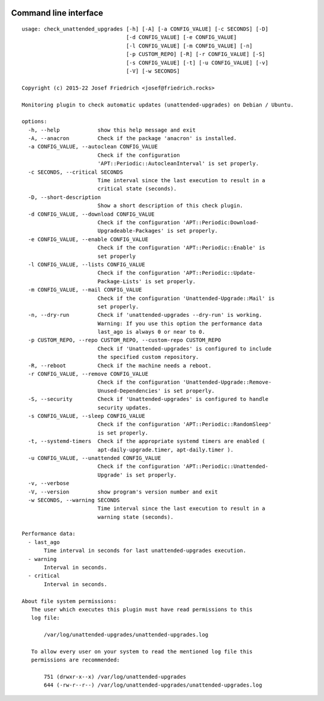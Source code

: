 .. image:: http://img.shields.io/pypi/v/check-unattended-upgrades.svg
    :target: https://pypi.org/project/check-unattended-upgrades
    :alt: This package on the Python Package Index

.. image:: https://github.com/Josef-Friedrich/check_unattended_upgrades/actions/workflows/tests.yml/badge.svg
    :target: https://github.com/Josef-Friedrich/check_unattended_upgrades/actions/workflows/tests.yml
    :alt: Tests

Command line interface
----------------------

:: 

    usage: check_unattended_upgrades [-h] [-A] [-a CONFIG_VALUE] [-c SECONDS] [-D]
                                     [-d CONFIG_VALUE] [-e CONFIG_VALUE]
                                     [-l CONFIG_VALUE] [-m CONFIG_VALUE] [-n]
                                     [-p CUSTOM_REPO] [-R] [-r CONFIG_VALUE] [-S]
                                     [-s CONFIG_VALUE] [-t] [-u CONFIG_VALUE] [-v]
                                     [-V] [-w SECONDS]

    Copyright (c) 2015-22 Josef Friedrich <josef@friedrich.rocks>

    Monitoring plugin to check automatic updates (unattended-upgrades) on Debian / Ubuntu.

    options:
      -h, --help            show this help message and exit
      -A, --anacron         Check if the package 'anacron' is installed.
      -a CONFIG_VALUE, --autoclean CONFIG_VALUE
                            Check if the configuration
                            'APT::Periodic::AutocleanInterval' is set properly.
      -c SECONDS, --critical SECONDS
                            Time interval since the last execution to result in a
                            critical state (seconds).
      -D, --short-description
                            Show a short description of this check plugin.
      -d CONFIG_VALUE, --download CONFIG_VALUE
                            Check if the configuration 'APT::Periodic:Download-
                            Upgradeable-Packages' is set properly.
      -e CONFIG_VALUE, --enable CONFIG_VALUE
                            Check if the configuration 'APT::Periodic::Enable' is
                            set properly
      -l CONFIG_VALUE, --lists CONFIG_VALUE
                            Check if the configuration 'APT::Periodic::Update-
                            Package-Lists' is set properly.
      -m CONFIG_VALUE, --mail CONFIG_VALUE
                            Check if the configuration 'Unattended-Upgrade::Mail' is
                            set properly.
      -n, --dry-run         Check if 'unattended-upgrades --dry-run' is working.
                            Warning: If you use this option the performance data
                            last_ago is always 0 or near to 0.
      -p CUSTOM_REPO, --repo CUSTOM_REPO, --custom-repo CUSTOM_REPO
                            Check if 'Unattended-upgrades' is configured to include
                            the specified custom repository.
      -R, --reboot          Check if the machine needs a reboot.
      -r CONFIG_VALUE, --remove CONFIG_VALUE
                            Check if the configuration 'Unattended-Upgrade::Remove-
                            Unused-Dependencies' is set properly.
      -S, --security        Check if 'Unattended-upgrades' is configured to handle
                            security updates.
      -s CONFIG_VALUE, --sleep CONFIG_VALUE
                            Check if the configuration 'APT::Periodic::RandomSleep'
                            is set properly.
      -t, --systemd-timers  Check if the appropriate systemd timers are enabled (
                            apt-daily-upgrade.timer, apt-daily.timer ).
      -u CONFIG_VALUE, --unattended CONFIG_VALUE
                            Check if the configuration 'APT::Periodic::Unattended-
                            Upgrade' is set properly.
      -v, --verbose
      -V, --version         show program's version number and exit
      -w SECONDS, --warning SECONDS
                            Time interval since the last execution to result in a
                            warning state (seconds).

    Performance data:
      - last_ago
           Time interval in seconds for last unattended-upgrades execution.
      - warning
           Interval in seconds.
      - critical
           Interval in seconds.

    About file system permissions:
       The user which executes this plugin must have read permissions to this
       log file:

           /var/log/unattended-upgrades/unattended-upgrades.log

       To allow every user on your system to read the mentioned log file this
       permissions are recommended:

           751 (drwxr-x--x) /var/log/unattended-upgrades
           644 (-rw-r--r--) /var/log/unattended-upgrades/unattended-upgrades.log

